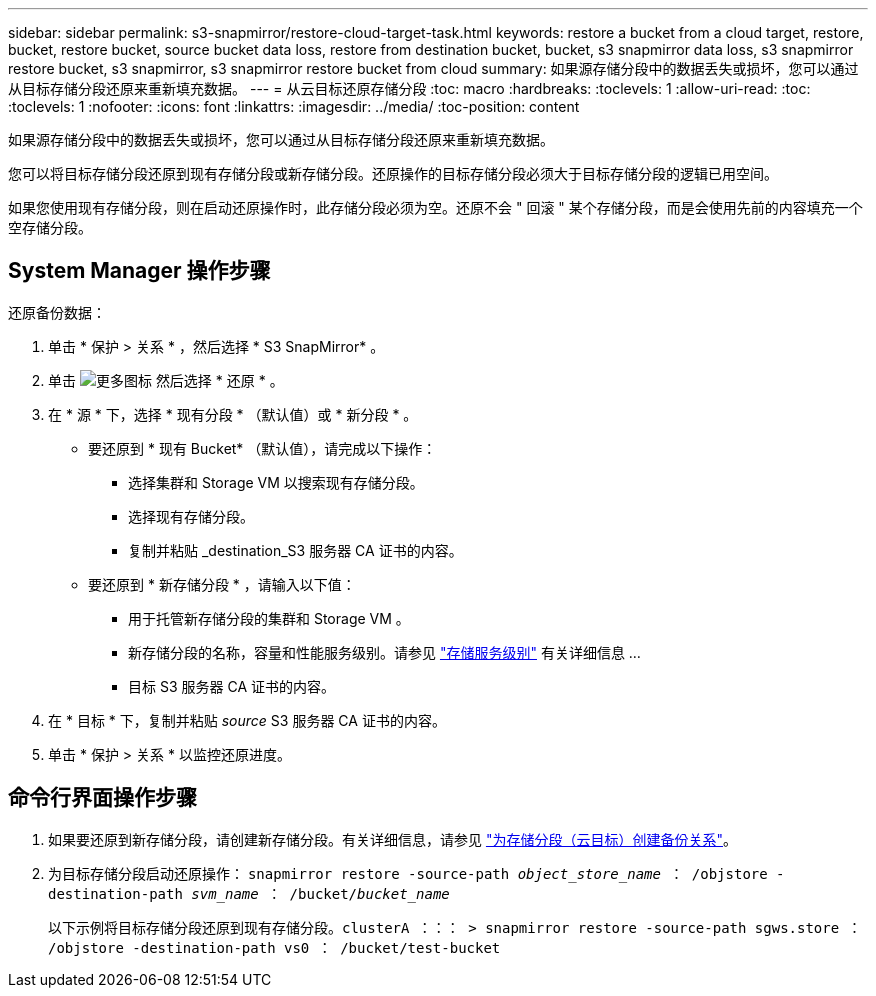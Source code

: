 ---
sidebar: sidebar 
permalink: s3-snapmirror/restore-cloud-target-task.html 
keywords: restore a bucket from a cloud target, restore, bucket, restore bucket, source bucket data loss, restore from destination bucket, bucket, s3 snapmirror data loss, s3 snapmirror restore bucket, s3 snapmirror, s3 snapmirror restore bucket from cloud 
summary: 如果源存储分段中的数据丢失或损坏，您可以通过从目标存储分段还原来重新填充数据。 
---
= 从云目标还原存储分段
:toc: macro
:hardbreaks:
:toclevels: 1
:allow-uri-read: 
:toc: 
:toclevels: 1
:nofooter: 
:icons: font
:linkattrs: 
:imagesdir: ../media/
:toc-position: content


[role="lead"]
如果源存储分段中的数据丢失或损坏，您可以通过从目标存储分段还原来重新填充数据。

您可以将目标存储分段还原到现有存储分段或新存储分段。还原操作的目标存储分段必须大于目标存储分段的逻辑已用空间。

如果您使用现有存储分段，则在启动还原操作时，此存储分段必须为空。还原不会 " 回滚 " 某个存储分段，而是会使用先前的内容填充一个空存储分段。



== System Manager 操作步骤

还原备份数据：

. 单击 * 保护 > 关系 * ，然后选择 * S3 SnapMirror* 。
. 单击 image:icon_kabob.gif["更多图标"] 然后选择 * 还原 * 。
. 在 * 源 * 下，选择 * 现有分段 * （默认值）或 * 新分段 * 。
+
** 要还原到 * 现有 Bucket* （默认值），请完成以下操作：
+
*** 选择集群和 Storage VM 以搜索现有存储分段。
*** 选择现有存储分段。
*** 复制并粘贴 _destination_S3 服务器 CA 证书的内容。


** 要还原到 * 新存储分段 * ，请输入以下值：
+
*** 用于托管新存储分段的集群和 Storage VM 。
*** 新存储分段的名称，容量和性能服务级别。请参见 link:../s3-config/storage-service-definitions-reference.html["存储服务级别"] 有关详细信息 ...
*** 目标 S3 服务器 CA 证书的内容。




. 在 * 目标 * 下，复制并粘贴 _source_ S3 服务器 CA 证书的内容。
. 单击 * 保护 > 关系 * 以监控还原进度。




== 命令行界面操作步骤

. 如果要还原到新存储分段，请创建新存储分段。有关详细信息，请参见 link:create-cloud-backup-new-bucket-task.html["为存储分段（云目标）创建备份关系"]。
. 为目标存储分段启动还原操作： `snapmirror restore -source-path _object_store_name_ ： /objstore -destination-path _svm_name_ ： /bucket/_bucket_name_`
+
以下示例将目标存储分段还原到现有存储分段。`clusterA ：：： > snapmirror restore -source-path sgws.store ： /objstore -destination-path vs0 ： /bucket/test-bucket`


